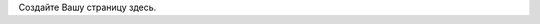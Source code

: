 .. title: listings-demo
.. slug: listings-demo
.. date: 2021-03-15 07:47:02 UTC+03:00
.. tags: 
.. category: 
.. link: 
.. description: 
.. type: text

Создайте Вашу страницу здесь.
